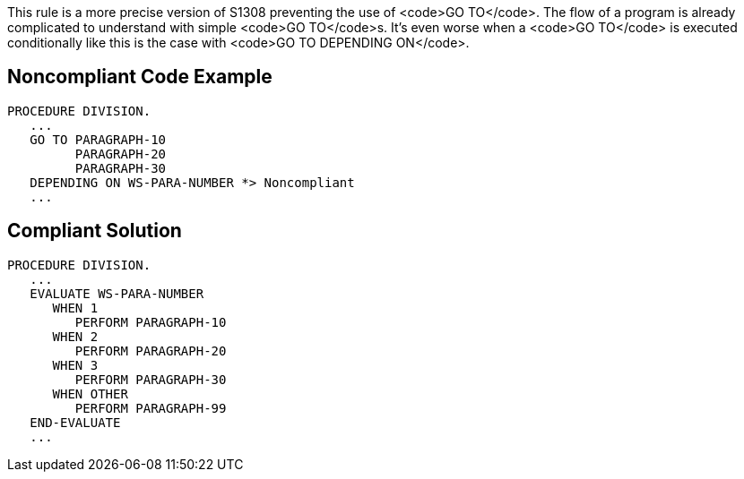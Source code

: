 This rule is a more precise version of S1308 preventing the use of <code>GO TO</code>. The flow of a program is already complicated to understand with simple <code>GO TO</code>s. It's even worse when a <code>GO TO</code> is executed conditionally like this is the case with <code>GO TO DEPENDING ON</code>. 


== Noncompliant Code Example

----
PROCEDURE DIVISION.
   ...
   GO TO PARAGRAPH-10
         PARAGRAPH-20
         PARAGRAPH-30
   DEPENDING ON WS-PARA-NUMBER *> Noncompliant
   ...
----


== Compliant Solution

----
PROCEDURE DIVISION.
   ...
   EVALUATE WS-PARA-NUMBER
      WHEN 1
         PERFORM PARAGRAPH-10
      WHEN 2
         PERFORM PARAGRAPH-20
      WHEN 3
         PERFORM PARAGRAPH-30
      WHEN OTHER
         PERFORM PARAGRAPH-99
   END-EVALUATE
   ...
----

